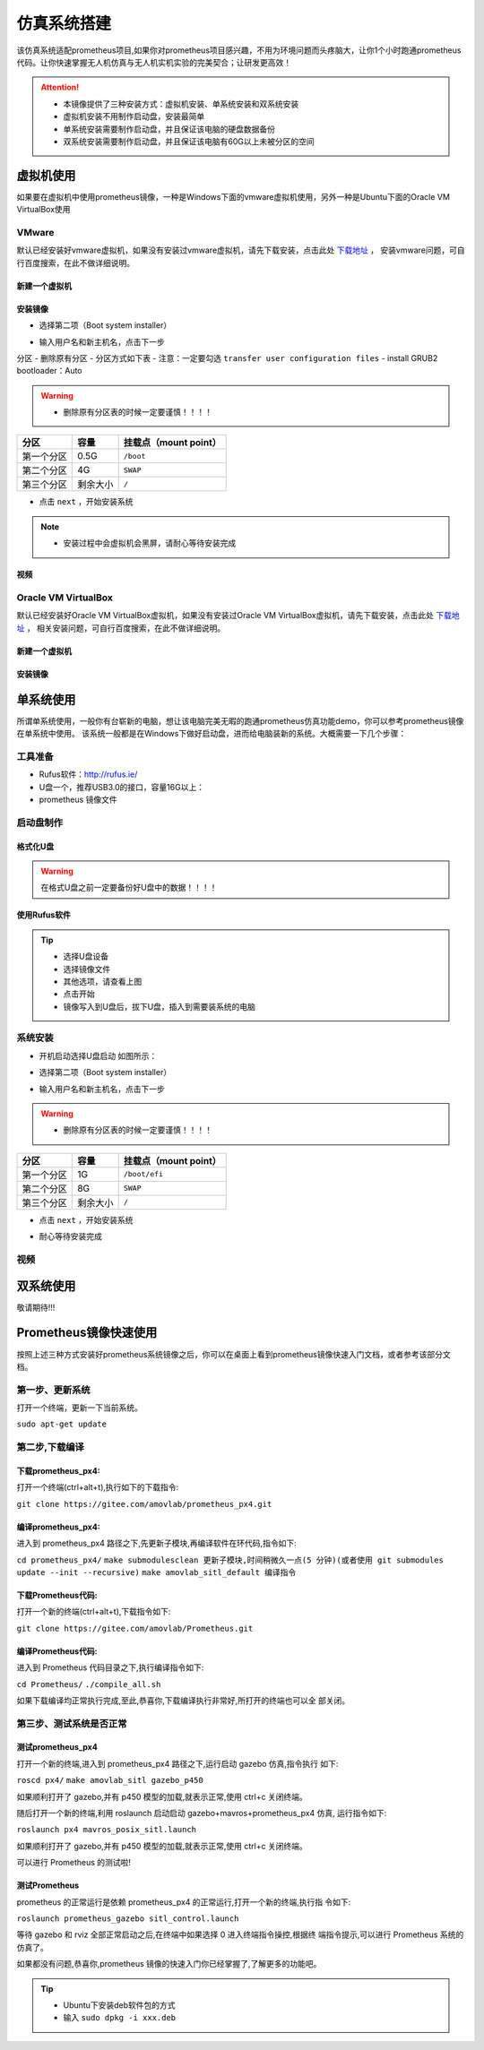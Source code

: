 仿真系统搭建
=====================

该仿真系统适配prometheus项目,如果你对prometheus项目感兴趣，不用为环境问题而头疼脑大，让你1个小时跑通prometheus代码。让你快速掌握无人机仿真与无人机实机实验的完美契合；让研发更高效！

.. attention::
    - 本镜像提供了三种安装方式：虚拟机安装、单系统安装和双系统安装
    - 虚拟机安装不用制作启动盘，安装最简单
    - 单系统安装需要制作启动盘，并且保证该电脑的硬盘数据备份
    - 双系统安装需要制作启动盘，并且保证该电脑有60G以上未被分区的空间

虚拟机使用
-----------------------

如果要在虚拟机中使用prometheus镜像，一种是Windows下面的vmware虚拟机使用，另外一种是Ubuntu下面的Oracle VM VirtualBox使用

VMware
^^^^^^^^^^^^^^^^^

默认已经安装好vmware虚拟机，如果没有安装过vmware虚拟机，请先下载安装，点击此处 `下载地址 <https://my.vmware.com/en/web/vmware/downloads/info/slug/desktop_end_user_computing/vmware_workstation_pro/16_0>`__ ，
安装vmware问题，可自行百度搜索，在此不做详细说明。

新建一个虚拟机
>>>>>>>>>>>>>>>>>>>>

安装镜像
>>>>>>>>>>>>>>>>>>>

- 选择第二项（Boot system installer）

.. image:: ../../images/p450/simulation/用户名.jpg
   :height: 780px
   :width: 1056px
   :scale: 40 %
   :alt: None
   :align: center

- 输入用户名和新主机名，点击下一步

.. image:: ../../images/p450/simulation/单系统分区.jpg
   :height: 780px
   :width: 1056px
   :scale: 40 %
   :alt: None
   :align: center

分区
- 删除原有分区
- 分区方式如下表
- 注意：一定要勾选 ``transfer user configuration files``
- install GRUB2 bootloader：Auto

.. warning::
    - 删除原有分区表的时候一定要谨慎！！！！

==========  ==========  =====================
分区          容量        挂载点（mount point）
==========  ==========  =====================
第一个分区      0.5G           ``/boot``
第二个分区      4G           ``SWAP``
第三个分区    剩余大小           ``/`` 
==========  ==========  =====================

- 点击 ``next`` ，开始安装系统

.. image:: ../../images/p450/simulation/正在安装单系统.jpg
   :height: 780px
   :width: 1056px
   :scale: 40 %
   :alt: None
   :align: center

.. note::
    - 安装过程中会虚拟机会黑屏，请耐心等待安装完成

视频
>>>>>>>>>>>>>>>>>>>>>





Oracle VM VirtualBox
^^^^^^^^^^^^^^^^^^^^^^^^^^^

默认已经安装好Oracle VM VirtualBox虚拟机，如果没有安装过Oracle VM VirtualBox虚拟机，请先下载安装，点击此处 `下载地址 <https://www.virtualbox.org/wiki/Linux_Downloads>`__ ，
相关安装问题，可自行百度搜索，在此不做详细说明。

新建一个虚拟机
>>>>>>>>>>>>>>>>>>>>

安装镜像
>>>>>>>>>>>>>>>>>>>



单系统使用
--------------------

所谓单系统使用，一般你有台崭新的电脑，想让该电脑完美无暇的跑通prometheus仿真功能demo，你可以参考prometheus镜像在单系统中使用。
该系统一般都是在Windows下做好启动盘，进而给电脑装新的系统。大概需要一下几个步骤：

工具准备
^^^^^^^^^^^^^^^^
- Rufus软件：http://rufus.ie/
- U盘一个，推荐USB3.0的接口，容量16G以上：
- prometheus 镜像文件



启动盘制作
^^^^^^^^^^^^^^^


格式化U盘
>>>>>>>>>>>>>>>>>

.. warning:: 在格式U盘之前一定要备份好U盘中的数据！！！！

.. image:: ../../images/p450/simulation/格式化U盘.png
   :height: 864px
   :width: 1488px
   :scale: 50 %
   :alt: None
   :align: center


使用Rufus软件
>>>>>>>>>>>>>>>>>


.. image:: ../../images/p450/simulation/使用rufus工具.png
   :height: 864px
   :width: 1488px
   :scale: 50 %
   :alt: None
   :align: center

.. tip::
    - 选择U盘设备
    - 选择镜像文件
    - 其他选项，请查看上图
    - 点击开始
    - 镜像写入到U盘后，拔下U盘，插入到需要装系统的电脑

系统安装
^^^^^^^^^^^^^^

- 开机启动选择U盘启动 如图所示：

.. image:: ../../images/p450/simulation/systemback安装界面.jpg
   :height: 1080px
   :width: 1440px
   :scale: 30 %
   :alt: None
   :align: center

- 选择第二项（Boot system installer）

.. image:: ../../images/p450/simulation/用户名.jpg
   :height: 780px
   :width: 1056px
   :scale: 40 %
   :alt: None
   :align: center

- 输入用户名和新主机名，点击下一步

.. image:: ../../images/p450/simulation/单系统分区.jpg
   :height: 780px
   :width: 1056px
   :scale: 40 %
   :alt: None
   :align: center

.. warning::
    - 删除原有分区表的时候一定要谨慎！！！！

==========  ==========  =====================
分区          容量        挂载点（mount point）
==========  ==========  =====================
第一个分区      1G        ``/boot/efi``
第二个分区      8G           ``SWAP``
第三个分区   剩余大小           ``/`` 
==========  ==========  =====================


- 点击 ``next`` ，开始安装系统

.. image:: ../../images/p450/simulation/正在安装单系统.jpg
   :height: 780px
   :width: 1056px
   :scale: 40 %
   :alt: None
   :align: center


- 耐心等待安装完成

视频
^^^^^^^^^^^^^^^






双系统使用
------------------------

敬请期待!!!






Prometheus镜像快速使用
-----------------------------

按照上述三种方式安装好prometheus系统镜像之后，你可以在桌面上看到prometheus镜像快速入门文档，或者参考该部分文档。

第一步、更新系统
^^^^^^^^^^^^^^^^^^

打开一个终端，更新一下当前系统。

``sudo apt-get update``

第二步,下载编译
^^^^^^^^^^^^^^^^^^

下载prometheus_px4:
>>>>>>>>>>>>>>>>>>>>>>>>>

打开一个终端(ctrl+alt+t),执行如下的下载指令:

``git clone https://gitee.com/amovlab/prometheus_px4.git``

编译prometheus_px4:
>>>>>>>>>>>>>>>>>>>>>>>>

进入到 prometheus_px4 路径之下,先更新子模块,再编译软件在环代码,指令如下:

``cd prometheus_px4/``
``make submodulesclean 更新子模块,时间稍微久一点(5 分钟)(或者使用 git submodules update --init
--recursive)``
``make amovlab_sitl_default 编译指令`` 

下载Prometheus代码:
>>>>>>>>>>>>>>>>>>>>>>>>>

打开一个新的终端(ctrl+alt+t),下载指令如下:

``git clone https://gitee.com/amovlab/Prometheus.git``


编译Prometheus代码:
>>>>>>>>>>>>>>>>>>>>>>>>>

进入到 Prometheus 代码目录之下,执行编译指令如下:

``cd Prometheus/``
``./compile_all.sh``

如果下载编译均正常执行完成,至此,恭喜你,下载编译执行非常好,所打开的终端也可以全
部关闭。

第三步、测试系统是否正常
^^^^^^^^^^^^^^^^^^^^^^^^^^^^^^^

测试prometheus_px4
>>>>>>>>>>>>>>>>>>>>>>>>

打开一个新的终端,进入到 prometheus_px4 路径之下,运行启动 gazebo 仿真,指令执行
如下:

``roscd px4/``
``make amovlab_sitl gazebo_p450``

如果顺利打开了 gazebo,并有 p450 模型的加载,就表示正常,使用 ctrl+c 关闭终端。

随后打开一个新的终端,利用 roslaunch 启动启动 gazebo+mavros+prometheus_px4 仿真,
运行指令如下:


``roslaunch px4 mavros_posix_sitl.launch``


如果顺利打开了 gazebo,并有 p450 模型的加载,就表示正常,使用 ctrl+c 关闭终端。

可以进行 Prometheus 的测试啦!


测试Prometheus
>>>>>>>>>>>>>>>>>>>>>>>>>>>

prometheus 的正常运行是依赖 prometheus_px4 的正常运行,打开一个新的终端,执行指
令如下:

``roslaunch prometheus_gazebo sitl_control.launch``

等待 gazebo 和 rviz 全部正常启动之后,在终端中如果选择 0 进入终端指令操控,根据终
端指令提示,可以进行 Prometheus 系统的仿真了。

如果都没有问题,恭喜你,prometheus 镜像的快速入门你已经掌握了,了解更多的功能吧。



.. tip::
    - Ubuntu下安装deb软件包的方式
    - 输入 ``sudo dpkg -i xxx.deb``





